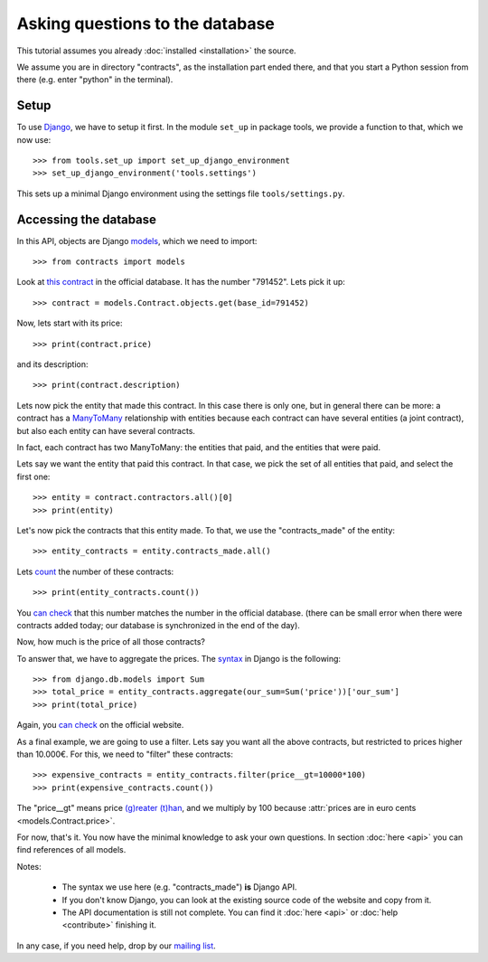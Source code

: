 Asking questions to the database
================================

This tutorial assumes you already :doc:`installed <installation>` the source.

.. _Django: https://www.djangoproject.com/
.. _queries: https://docs.djangoproject.com/en/dev/topics/db/queries/
.. _Django queries API: https://docs.djangoproject.com/en/dev/ref/models/querysets/
.. _models: https://docs.djangoproject.com/en/dev/topics/db/models/

We assume you are in directory "contracts", as the installation part ended there,
and that you start a Python session from there (e.g. enter "python" in the terminal).

Setup
-----

To use Django_, we have to setup it first. In the module ``set_up`` in package tools,
we provide a function to that, which we now use::

    >>> from tools.set_up import set_up_django_environment
    >>> set_up_django_environment('tools.settings')

This sets up a minimal Django environment using the settings file ``tools/settings.py``.

Accessing the database
----------------------

In this API, objects are Django models_, which we need to import::

    >>> from contracts import models

.. _`this contract`: http://www.base.gov.pt/base2/html/pesquisas/contratos.shtml#791452

Look at `this contract`_ in the official database. It has the number "791452". Lets pick it up::

    >>> contract = models.Contract.objects.get(base_id=791452)

Now, lets start with its price::

    >>> print(contract.price)

and its description::

    >>> print(contract.description)

.. _ManyToMany: https://docs.djangoproject.com/en/dev/topics/db/examples/many_to_many/

Lets now pick the entity that made this contract. In this case there is only one, but in general
there can be more: a contract has a ManyToMany_ relationship with entities because each contract can have several
entities (a joint contract), but also each entity can have several contracts.

In fact, each contract has two ManyToMany: the entities that paid, and the entities that were paid.

Lets say we want the entity that paid this contract. In that case, we pick the set of all entities that paid,
and select the first one::

    >>> entity = contract.contractors.all()[0]
    >>> print(entity)

Let's now pick the contracts that this entity made. To that, we use the "contracts_made" of the entity::

    >>> entity_contracts = entity.contracts_made.all()

.. _count: https://docs.djangoproject.com/en/dev/ref/models/querysets/#count

Lets count_ the number of these contracts::

    >>> print(entity_contracts.count())

.. _can check: http://www.base.gov.pt/base2/html/pesquisas/entidades.shtml#23537

You `can check`_ that this number matches the number in the official database.
(there can be small error when there were contracts added today;
our database is synchronized in the end of the day).

Now, how much is the price of all those contracts?

.. _aggregate: https://docs.djangoproject.com/en/dev/topics/db/aggregation/

To answer that, we have to aggregate the prices. The `syntax <aggregate>`_ in Django
is the following::

    >>> from django.db.models import Sum
    >>> total_price = entity_contracts.aggregate(our_sum=Sum('price'))['our_sum']
    >>> print(total_price)

Again, you `can check`_ on the official website.

As a final example, we are going to use a filter. Lets say you want all the above
contracts, but restricted to prices higher than 10.000€. For this, we need to "filter" these contracts::

    >>> expensive_contracts = entity_contracts.filter(price__gt=10000*100)
    >>> print(expensive_contracts.count())

The "price__gt" means price `(g)reater (t)han <Django queries API>`_, and we multiply by 100 because
:attr:`prices are in euro cents <models.Contract.price>`.

For now, that's it. You now have the minimal knowledge to ask your own questions. In section :doc:`here <api>`
you can find references of all models.

Notes:

 - The syntax we use here (e.g. "contracts_made") **is** Django API.
 - If you don't know Django, you can look at the existing source code of the website and copy from it.
 - The API documentation is still not complete. You can find it :doc:`here <api>` or :doc:`help <contribute>` finishing it.

.. _mailing list: https://groups.google.com/forum/#!forum/public-contracts

In any case, if you need help, drop by our `mailing list`_.
